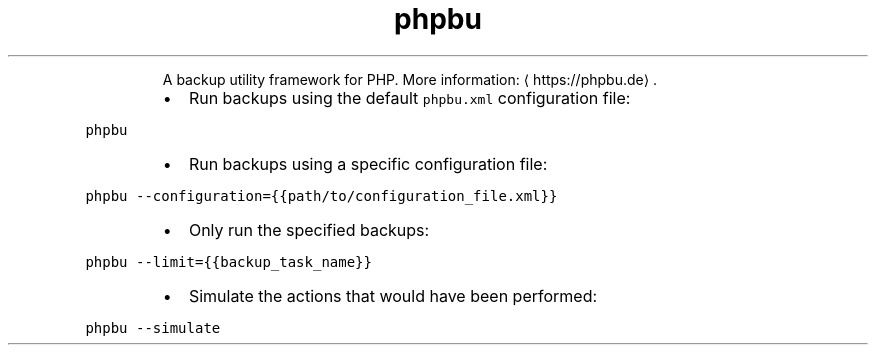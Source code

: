 .TH phpbu
.PP
.RS
A backup utility framework for PHP.
More information: \[la]https://phpbu.de\[ra]\&.
.RE
.RS
.IP \(bu 2
Run backups using the default \fB\fCphpbu.xml\fR configuration file:
.RE
.PP
\fB\fCphpbu\fR
.RS
.IP \(bu 2
Run backups using a specific configuration file:
.RE
.PP
\fB\fCphpbu \-\-configuration={{path/to/configuration_file.xml}}\fR
.RS
.IP \(bu 2
Only run the specified backups:
.RE
.PP
\fB\fCphpbu \-\-limit={{backup_task_name}}\fR
.RS
.IP \(bu 2
Simulate the actions that would have been performed:
.RE
.PP
\fB\fCphpbu \-\-simulate\fR
